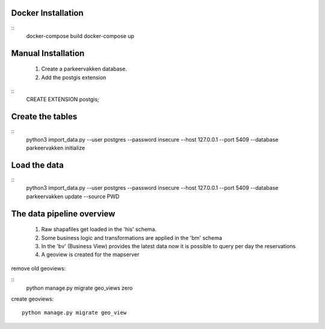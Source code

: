 
Docker Installation
===================

::
   docker-compose build
   docker-compose up


Manual Installation
===================


 1. Create a parkeervakken database.

 2. Add the postgis extension

::
    CREATE EXTENSION postgis;

Create the tables
=================

::
    python3 import_data.py --user postgres --password insecure --host 127.0.0.1 --port 5409 --database parkeervakken initialize

Load the data
=============

::
    python3 import_data.py --user postgres --password insecure --host 127.0.0.1 --port 5409 --database parkeervakken update  --source PWD


The data pipeline overview
==========================

 1. Raw shapafiles get loaded in the 'his' schema.

 2. Some business logic and transformations are applied in the  'bm' schema

 3. In the 'bv' (Business View) provides the latest data
    now it is possible to query per day the reservations

 4. A geoview is created for the mapserver


remove old geoviews:

::
    python manage.py migrate geo_views zero

create geoviews:

::

    python manage.py migrate geo_view
